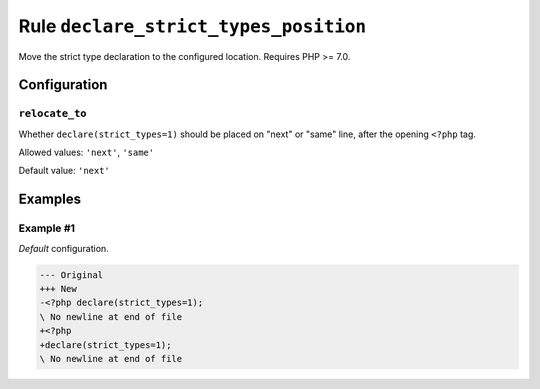======================================
Rule ``declare_strict_types_position``
======================================

Move the strict type declaration to the configured location. Requires PHP >=
7.0.

Configuration
-------------

``relocate_to``
~~~~~~~~~~~~~~~

Whether ``declare(strict_types=1)`` should be placed on "next" or "same" line,
after the opening ``<?php`` tag.

Allowed values: ``'next'``, ``'same'``

Default value: ``'next'``

Examples
--------

Example #1
~~~~~~~~~~

*Default* configuration.

.. code-block:: diff

   --- Original
   +++ New
   -<?php declare(strict_types=1);
   \ No newline at end of file
   +<?php
   +declare(strict_types=1);
   \ No newline at end of file
